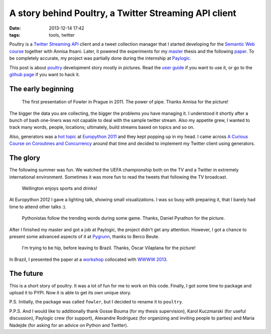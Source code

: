 ========================================================
 A story behind Poultry, a Twitter Streaming API client
========================================================

:date: 2013-12-14 17:42
:tags: tools, twitter

Poultry is a `Twitter Streaming API`__ client and a tweet collection manager
that I started developing for the `Semantic Web course`__ together with Annisa
Ihsani. Later, it powered the experiments for my `master`__ thesis and the
following `paper`__. To be completely accurate, my project was partially done
during the internship at `Paylogic`__.

This post is about `poultry`__ development story mostly in pictures. Read the
`user guide`__ if you want to use it, or go to the `github page`__ if you want
to hack it.

__ https://dev.twitter.com/docs/streaming-apis/streams/public
__ http://www.rug.nl/ocasys/fwn/vak/show?code=LIX002M05&ocasysyear=2013
__ http://lct-master.org/
__ http://www2013.org/companion/p795.pdf
__ http://www.paylogic.com/en/

The early beginning
-------------------

.. figure:: {filename}/static/images/fowler_talk.jpg
    :figwidth: 90%
    :width: 100%
    :align: center
    :alt: The first public mention of Fowler/Poultry.

    The first presentation of Fowler in Prague in 2011. The power of pipe.
    Thanks Annisa for the picture!


__ https://pypi.python.org/pypi/poultry
__ http://poultry.readthedocs.org/en/latest/
__ https://github.com/dimazest/poultry


The bigger the data you are collecting, the bigger the problems you have
managing it. I understood it shortly after a bunch of bash one-liners was not
capable to deal with the sample twitter stream. Also my appetite grew, I wanted
to track many words, people, locations; ultimately, build streams based on
topics and so on.

Also, generators was a `hot topic`__ at `Europython 2011`__ and they kept
popping up in my head. I came across `A Curious Course on Coroutines and
Concurrency`__ around that time and decided to implement my Twitter client
using generators.

__ https://ep2013.europython.eu/conference/talks/beyond-python-enhanched-generators
__ https://ep2013.europython.eu/ep2011
__ http://dabeaz.com/coroutines/

The glory
---------

The following summer was fun. We watched the UEFA championship both on the TV
and a Twitter in extremely international environment. Sometimes it was more fun
to read the tweets that following the TV broadcast.


.. figure:: {filename}/static/images/euro_grunn.jpg
    :figwidth: 90%
    :width: 100%
    :alt: Wellington enjoys sports and drinks!

    Wellington enjoys sports and drinks!

At Europython 2012 I gave a lighting talk, showing small visualizations. I was
so busy with preparing it, that I barely had time to attend other talks :).

.. figure:: {filename}/static/images/euro_italy.jpg
    :figwidth: 90%
    :width: 100%
    :alt: I'm in front of the IT crowd.

    Pythonistas follow the trending words during some game. Thanks,  Daniel
    Pyrathon for the picture.

After I finished my master and got a job at Paylogic, the project didn't get
any attention. However, I got a chance to present some advanced aspects of it at
`Pygrunn`__, thanks to Berco Beute.

__ http://www.pygrunn.org/

.. figure:: {filename}/static/images/pygrunn2013_02.jpg
    :figwidth: 90%
    :width: 100%
    :alt: The most classy stage I've ever seen.

    I'm trying to be hip, before leaving to Brazil. Thanks, Òscar Vilaplana for
    the picture!

In Brazil, I presented the paper at a `workshop`__ collocated with `WWWW
2013`__.

__ http://www.ramss.ws/2013/
__ http://www2013.wwwconference.org/

The future
----------

This is a short story of poultry. It was a lot of fun for me to work on this
code. Finally, I got some time to package and upload it to PYPI. Now
it is able to get its own unique story.

P.S. Initially, the package was called ``fowler``, but I decided to rename it
to ``poultry``.

P.P.S. And I would like to additionally thank Gosse Bouma (for my thesis
supervision), Karol Kuczmarski (for useful discussion), Paylogic crew (for
support), Alexandre Rodríguez (for organizing and inviting people to parties)
and Maria Nadejde (for asking for an advice on Python and Twitter).
